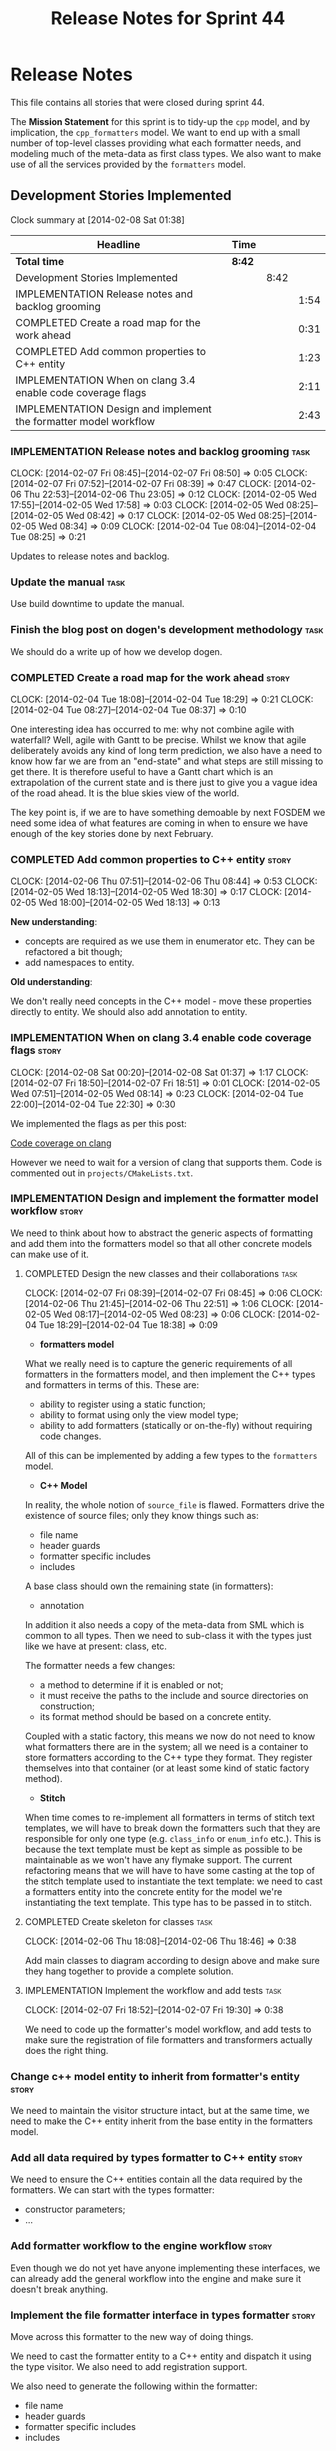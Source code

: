 #+title: Release Notes for Sprint 44
#+options: date:nil toc:nil author:nil num:nil
#+todo: ANALYSIS IMPLEMENTATION TESTING | COMPLETED CANCELLED
#+tags: story(s) epic(e) task(t) note(n) spike(p)

* Release Notes

This file contains all stories that were closed during sprint 44.

The *Mission Statement* for this sprint is to tidy-up the =cpp= model,
and by implication, the =cpp_formatters= model. We want to end up with
a small number of top-level classes providing what each formatter
needs, and modeling much of the meta-data as first class types. We
also want to make use of all the services provided by the =formatters=
model.

** Development Stories Implemented

#+begin: clocktable :maxlevel 3 :scope subtree
Clock summary at [2014-02-08 Sat 01:38]

| Headline                                                         | Time   |      |      |
|------------------------------------------------------------------+--------+------+------|
| *Total time*                                                     | *8:42* |      |      |
|------------------------------------------------------------------+--------+------+------|
| Development Stories Implemented                                  |        | 8:42 |      |
| IMPLEMENTATION Release notes and backlog grooming                |        |      | 1:54 |
| COMPLETED Create a road map for the work ahead                   |        |      | 0:31 |
| COMPLETED Add common properties to C++ entity                    |        |      | 1:23 |
| IMPLEMENTATION When on clang 3.4 enable code coverage flags      |        |      | 2:11 |
| IMPLEMENTATION Design and implement the formatter model workflow |        |      | 2:43 |
#+end:

*** IMPLEMENTATION Release notes and backlog grooming                  :task:
    CLOCK: [2014-02-07 Fri 08:45]--[2014-02-07 Fri 08:50] =>  0:05
    CLOCK: [2014-02-07 Fri 07:52]--[2014-02-07 Fri 08:39] =>  0:47
    CLOCK: [2014-02-06 Thu 22:53]--[2014-02-06 Thu 23:05] =>  0:12
    CLOCK: [2014-02-05 Wed 17:55]--[2014-02-05 Wed 17:58] =>  0:03
    CLOCK: [2014-02-05 Wed 08:25]--[2014-02-05 Wed 08:42] =>  0:17
    CLOCK: [2014-02-05 Wed 08:25]--[2014-02-05 Wed 08:34] =>  0:09
    CLOCK: [2014-02-04 Tue 08:04]--[2014-02-04 Tue 08:25] =>  0:21

Updates to release notes and backlog.

*** Update the manual                                                  :task:

Use build downtime to update the manual.

*** Finish the blog post on dogen's development methodology            :task:

We should do a write up of how we develop dogen.

*** COMPLETED Create a road map for the work ahead                    :story:
    CLOSED: [2014-02-04 Tue 18:29]
    CLOCK: [2014-02-04 Tue 18:08]--[2014-02-04 Tue 18:29] =>  0:21
    CLOCK: [2014-02-04 Tue 08:27]--[2014-02-04 Tue 08:37] =>  0:10

One interesting idea has occurred to me: why not combine agile with
waterfall? Well, agile with Gantt to be precise. Whilst we know that
agile deliberately avoids any kind of long term prediction, we also
have a need to know how far we are from an "end-state" and what steps
are still missing to get there. It is therefore useful to have a Gantt
chart which is an extrapolation of the current state and is there just
to give you a vague idea of the road ahead. It is the blue skies view
of the world.

The key point is, if we are to have something demoable by next FOSDEM
we need some idea of what features are coming in when to ensure we
have enough of the key stories done by next February.

*** COMPLETED Add common properties to C++ entity                     :story:
    CLOSED: [2014-02-07 Fri 08:19]
    CLOCK: [2014-02-06 Thu 07:51]--[2014-02-06 Thu 08:44] =>  0:53
    CLOCK: [2014-02-05 Wed 18:13]--[2014-02-05 Wed 18:30] =>  0:17
    CLOCK: [2014-02-05 Wed 18:00]--[2014-02-05 Wed 18:13] =>  0:13

*New understanding*:

- concepts are required as we use them in enumerator etc. They can be
  refactored a bit though;
- add namespaces to entity.

*Old understanding*:

We don't really need concepts in the C++ model - move these properties
directly to entity. We should also add annotation to entity.

*** IMPLEMENTATION When on clang 3.4 enable code coverage flags       :story:
    CLOCK: [2014-02-08 Sat 00:20]--[2014-02-08 Sat 01:37] =>  1:17
    CLOCK: [2014-02-07 Fri 18:50]--[2014-02-07 Fri 18:51] =>  0:01
    CLOCK: [2014-02-05 Wed 07:51]--[2014-02-05 Wed 08:14] =>  0:23
    CLOCK: [2014-02-04 Tue 22:00]--[2014-02-04 Tue 22:30] =>  0:30

We implemented the flags as per this post:

[[http://clang-developers.42468.n3.nabble.com/Code-coverage-on-clang-td4033066.html][Code coverage on clang]]

However we need to wait for a version of clang that supports them.
Code is commented out in =projects/CMakeLists.txt=.

*** IMPLEMENTATION Design and implement the formatter model workflow  :story:

We need to think about how to abstract the generic aspects of
formatting and add them into the formatters model so that all other
concrete models can make use of it.

**** COMPLETED Design the new classes and their collaborations         :task:
     CLOSED: [2014-02-07 Fri 08:03]
     CLOCK: [2014-02-07 Fri 08:39]--[2014-02-07 Fri 08:45] =>  0:06
     CLOCK: [2014-02-06 Thu 21:45]--[2014-02-06 Thu 22:51] =>  1:06
     CLOCK: [2014-02-05 Wed 08:17]--[2014-02-05 Wed 08:23] =>  0:06
     CLOCK: [2014-02-04 Tue 18:29]--[2014-02-04 Tue 18:38] =>  0:09

- *formatters model*

What we really need is to capture the generic requirements of all
formatters in the formatters model, and then implement the C++ types
and formatters in terms of this. These are:

- ability to register using a static function;
- ability to format using only the view model type;
- ability to add formatters (statically or on-the-fly) without
  requiring code changes.

All of this can be implemented by adding a few types to the
=formatters= model.

- *C++ Model*

In reality, the whole notion of =source_file= is flawed. Formatters
drive the existence of source files; only they know things such as:

- file name
- header guards
- formatter specific includes
- includes

A base class should own the remaining state (in formatters):

- annotation

In addition it also needs a copy of the meta-data from SML which is
common to all types. Then we need to sub-class it with the types just
like we have at present: class, etc.

The formatter needs a few changes:

- a method to determine if it is enabled or not;
- it must receive the paths to the include and source directories on
  construction;
- its format method should be based on a concrete entity.

Coupled with a static factory, this means we now do not need to know
what formatters there are in the system; all we need is a container to
store formatters according to the C++ type they format. They register
themselves into that container (or at least some kind of static
factory method).

- *Stitch*

When time comes to re-implement all formatters in terms of stitch text
templates, we will have to break down the formatters such that they
are responsible for only one type (e.g. =class_info= or =enum_info=
etc.). This is because the text template must be kept as simple as
possible to be maintainable as we won't have any flymake support. The
current refactoring means that we will have to have some casting at
the top of the stitch template used to instantiate the text
template: we need to cast a formatters entity into the concrete entity
for the model we're instantiating the text template. This type has to
be passed in to stitch.

**** COMPLETED Create skeleton for classes                             :task:
     CLOSED: [2014-02-06 Thu 22:52]
     CLOCK: [2014-02-06 Thu 18:08]--[2014-02-06 Thu 18:46] =>  0:38

Add main classes to diagram according to design above and make sure
they hang together to provide a complete solution.

**** IMPLEMENTATION Implement the workflow and add tests               :task:
     CLOCK: [2014-02-07 Fri 18:52]--[2014-02-07 Fri 19:30] =>  0:38

We need to code up the formatter's model workflow, and add tests to
make sure the registration of file formatters and transformers
actually does the right thing.

*** Change c++ model entity to inherit from formatter's entity        :story:

We need to maintain the visitor structure intact, but at the same
time, we need to make the C++ entity inherit from the base entity in
the formatters model.

*** Add all data required by types formatter to C++ entity            :story:

We need to ensure the C++ entities contain all the data required by
the formatters. We can start with the types formatter:

- constructor parameters;
- ...

*** Add formatter workflow to the engine workflow                     :story:

Even though we do not yet have anyone implementing these interfaces,
we can already add the general workflow into the engine and make sure
it doesn't break anything.

*** Implement the file formatter interface in types formatter         :story:

Move across this formatter to the new way of doing things.

We need to cast the formatter entity to a C++ entity and dispatch it
using the type visitor. We also need to add registration support.

We also need to generate the following within the formatter:

- file name
- header guards
- formatter specific includes
- includes

*** Refactor types header formatter                                   :story:

Make the main types header formatters look like the =om= types formatter.

**** Remove the parents dependency in transformer                      :task:

At present the C++ to SML transformer requires both the parent and
original parent to have been processed in order to process a type. In
reality this is not required as all the information has already been
made available by the tagger or the relationship container. We need to
consume this data instead of relying on object look-ups.

**** Tidy-up =types_main_header_file_formatter=                        :task:

Clean up internal functions in file and add documentation.

**** Copy across documentation from =om=                               :task:

We did a lot of doxygen comments that are readily applicable, copy
them across.

**** Make use of boilerplate                                           :task:

Remove all of the manual boilerplate and make use of the new
class. This will involve bring across some meta-data into C++ model.

**** Make use of indenting stream                                      :task:

Remove uses of old indenter.

**** Copy across =om= types formatter tests                            :task:

Not sure how applicable this would be, but we may be able to scavenge
some tests.

*** Add comments in =formatters= model                                :story:

We haven't got any documentation at all in the new formatters
morel. We need a small blurb about the language neutral formatting
support the model is supposed to provide.

*** Update comments in C++ model                                      :story:

We have a very large blurb in this model that is rather old, and
reflects a legacy understanding of the role of the C++ model.

*** Add support to upload packages into GDrive                        :story:

We need to upload the packages created by the build to a public Google
Drive (GDrive) location.

- Google drive folder created [[https://drive.google.com/folderview?id%3D0B4sIAJ9bC4XecFBOTE1LZEpINUE&usp%3Dsharing][here]].
- See [[https://developers.google.com/drive/quickstart-ruby][this article]].
- [[http://stackoverflow.com/questions/15798141/create-folder-in-google-drive-with-google-drive-ruby-gem][Create folders]] to represent the different types of uploads:
  =tag_x.y.z=, =last=, =previous=. maybe we should only have latest
  and tag as this would require no complex logic: if tag create new
  folder, if latest, delete then create.

** Deprecated Development Stories



*** Remove =content_descriptor=                                       :story:

- *rationale*: this story is too generic to be useful, it will be
  tackled on a formatter by formatter basis.

We need a way to drive the formatter generation from the formatter
itself rather than from the transformation process. The first step to
get there is to remove content descriptors.

*** Make use of the indenting stream in =cpp_formatters=              :story:

- *rationale*: this story is too generic to be useful, it will be
  tackled on a formatter by formatter basis.

Replace indenter with the new indenting stream.

*** Make use of the boilerplate formatter in =cpp_formatters=         :story:

- *rationale*: this story is too generic to be useful, it will be
  tackled on a formatter by formatter basis.

Update all file formatters to use the boilerplate formatter.

Consider creating a simple workflow in =formatters= that gets used by
the cpp_formatters workflow (or passed in). The job of this workflow
is to setup infrastructure common to all formatters such as loading
licences, modelines, etc.

*** Update =cpp= model with properties from tags                      :story:

- *rationale*: this story is too generic to be useful, it will be
  tackled on a formatter by formatter basis.

Read properties from the meta-data and represent them inside of the
=cpp= model.

